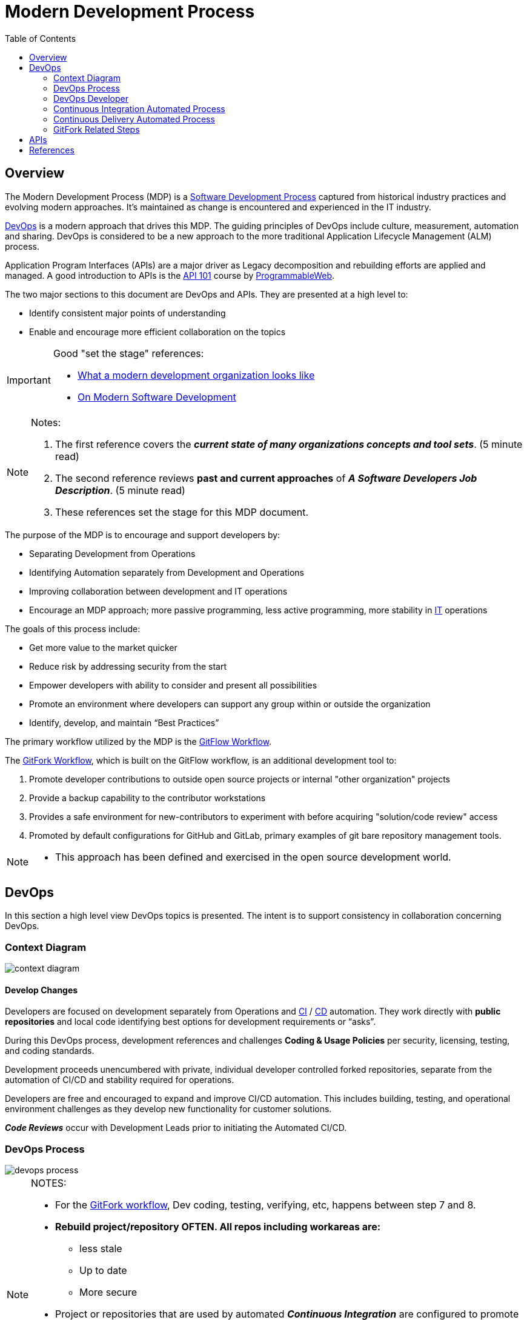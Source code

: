 :toc2:

= Modern Development Process

== Overview

The Modern Development Process (MDP) is a https://en.wikipedia.org/wiki/Software_development_process[Software Development Process] captured from historical industry practices and evolving modern approaches.  It's maintained as change is encountered and experienced in the IT industry.

https://aws.amazon.com/devops/what-is-devops/[DevOps] is a modern approach that drives this MDP. The guiding principles of DevOps include culture, measurement, automation and sharing. DevOps is considered to be a new approach to the more traditional Application Lifecycle Management (ALM) process.

Application Program Interfaces (APIs) are a major driver as Legacy decomposition and rebuilding efforts are applied and managed. A good introduction to APIs is the https://www.programmableweb.com/api-university/what-are-apis-and-how-do-they-work[API 101] course by https://www.programmableweb.com/[ProgrammableWeb].

.The two major sections to this document are DevOps and APIs. They are presented at a high level to:
* Identify consistent major points of understanding
* Enable and encourage more efficient collaboration on the topics


[IMPORTANT]
====
.Good "set the stage" references:
* https://www.infoworld.com/article/3230905/application-development/what-a-modern-development-organization-looks-like.html[What a modern development organization looks like]
* https://www.rainerhahnekamp.com/en/modern-software-development/[On Modern Software Development]


====

[NOTE]
====
.Notes:
. The first reference covers the *__current state of many organizations concepts and tool sets__*. (5 minute read)
. The second reference reviews *past and current approaches* of **__A Software Developers Job Description__**. (5 minute read)
. These references set the stage for this MDP document.
====

.The purpose of the MDP is to encourage and support developers by:
* Separating Development from Operations
* Identifying Automation separately from Development and Operations
* Improving collaboration between development and IT operations
* Encourage an MDP approach; more passive programming, less active programming, more stability in https://www.webopedia.com/TERM/I/IT.html[IT] operations

.The goals of this process include:
* Get more value to the market quicker
* Reduce risk by addressing security from the start
* Empower developers with ability to consider and present all possibilities
* Promote an environment where developers can support any group within or outside the organization
* Identify, develop, and maintain “Best Practices”

The primary workflow utilized by the MDP is the https://datasift.github.io/gitflow/IntroducingGitFlow.html[GitFlow Workflow].

.The https://www.atlassian.com/git/tutorials/comparing-workflows/forking-workflow[GitFork Workflow], which is built on the GitFlow workflow, is an additional development tool to:
. Promote developer contributions to outside open source projects or internal "other organization" projects
. Provide a backup capability to the contributor workstations
. Provides a safe environment for new-contributors to experiment with before acquiring "solution/code review" access
. Promoted by default configurations for GitHub and GitLab, primary examples of git bare repository management tools. 

[NOTE]
====
* This approach has been defined and exercised in the open source development world.
====

== DevOps

In this section a high level view DevOps topics is presented. The intent is to support consistency in collaboration concerning DevOps.

=== Context Diagram
image::images/context-diagram.png[]

==== Develop Changes

Developers are focused on development separately from Operations and https://en.wikipedia.org/wiki/Continuous_integration[CI] / https://en.wikipedia.org/wiki/Continuous_delivery[CD] automation. They work directly with *public repositories* and local code identifying best options for development requirements or “asks”.

During this DevOps process, development references and challenges *Coding & Usage Policies* per security, licensing, testing, and coding standards.

Development proceeds unencumbered with private, individual developer controlled forked repositories, separate from the automation of CI/CD and stability required for operations.

Developers are free and encouraged to expand and improve CI/CD automation. This includes building, testing, and operational environment challenges as they develop new functionality for customer solutions.

*_Code Reviews_* occur with Development Leads prior to initiating the Automated CI/CD.

=== DevOps Process
image::images/devops-process.png[]

[NOTE]
====
.NOTES:
* For the https://www.atlassian.com/git/tutorials/comparing-workflows/forking-workflow[GitFork workflow], Dev coding, testing, verifying, etc, happens between step 7 and 8.
* *Rebuild project/repository OFTEN. All repos including workareas are:*
** less stale
** Up to date
** More secure
* Project or repositories that are used by automated *_Continuous Integration_* are configured to promote code reviews and clean development baseline starting points. These are the repositories developers fork from.
* Developer local (workstation) repos can utilize CI and CD together to promote to a developer controlled environment. These type of pipelines are limited to a maximum set of versions in the *__Trusted Repository__* as they support development. Otherwise non-development pipelines end at the *__Trusted Repository__*.
====

==== Continuous Itegration

An automated process that is initiated at the completion of a *_git push_* to the primary (non-forked) GHE repository *_develop_* branch.

The build of this process enforces and verifys the *_Coding & Usage Policies_*.

.Provides tested deployment sets to the *_Trusted Repository_*:
* All assembly, code building, and know tests, are executed for every build prior to adding to Trusted Repo.
* 
* Successful build identified with https://semver.org/[semantic versioning].
* Unsuccessful build is reported back to the submitter

[NOTE]
====
.NOTES:
. Input changes to this process are developed and tested in the *_Develop Changes_* process, subject to code reviews.
. For the GitFork workflow a pull request initiates this
. For the GitFlow workflow, a feature branch push initiates this
. This allows deployment environments, promoted to by *_Continuous Deliver_* to be focused on validation of new changes.
====

==== Trusted Repository

This is the end point of the *_Continuous Integration_* process and the starting point of the *_Continuous Delivery_* process.

In addition to updates made by the *_Continuous Integration_* process, *_Coding & Usage Policies_* can report on and remove elements as required.

==== Continuous Delivery

Provides deployments from the *_Trusted Repository_* for argument selected environments.

*_Coding & Usage Policies_* can report on and remove elements as required within this process.

[NOTE]
====
.NOTE:
* *_Coding & Usage Policies_* can report on and remove elements as required outside of the MDP DevOps Process.
====

=== DevOps Developer
image::images/devops-developer.png[]

.For given “asks”, developer looks for and/or develops working solutions
* Identify/Establish repository or repo:
** From Public Repository or Team Repository or create new (Team repos available to CI process)
* For GitFlow workflow:
** 
* For GitFork workflow:
** Fork from existing projects or repositories for development access to outside or "other group" repositories: (See reference section for related links)
** Forking Projects – (example using the spoon-knife project),
** Fork & Pull Workflow (For git beginners) 
** Clone from forked repo
** Create additional remote to non-forked repo
** All contributions are done with "Pull requests" rather than feature branches
** Automation starts when devlead complete code review and pushes to non-forked repo development branch.

** NOTE: Rebuild local repo often, daily to start
* Verify Coding & Usage Policies:
** Report variance to customers
** Challenge security, licensing, testing, and coding standards as needed
* Prepare Changes:
** Test with all known CI process testing.  Add, modify, remove as needed.
* Commit and merge per GitFork workflow (Dev coding, testing, verifying, etc, happens between step 7 and 8)
* Initiate automated CI
** Push Changes to Non-Forked repository or project

=== Continuous Integration Automated Process
image::images/CI-automated-process.png[]

.The Continuous Integration process is:
* Initiated by Developer with a repository branch push
* Automatically verified with existing “Coding & Usage Policies”
* Automatic Build
* Automatic Testing
* Build/Test reporting to development
* Successful build identified with https://semver.org/[semantic versioning]
* Successful build delivered to Trusted Repository

[NOTE]
====
.NOTE:
*_Coding & Usage Policies_* verification reporting is run against all elements in Trusted Repository on a regular basis.
====

=== Continuous Delivery Automated Process
image::images/CD-automated-process.png[]

.The Continuous Delivery process:
* Starts with up-to-date, verified, built from a Trusted Repository 
* Contents included are delivered from CI automated process exclusively
* Uses Builds identified with https://semver.org/[semantic versioning]
* Automatically verified with existing “Coding & Usage Policies”
* Automatic environment deployment report
* Automatically deploys to specified environment

[NOTE]
====
.NOTE:
*_Coding & Usage Policies_* verification reporting is run against all "deployed to" environments on a regular basis.
====

=== GitFork Related Steps

The GitFork workflow is an additional tool available to development when needed for the reasons mentioned in the Overview section. This tool can be engaged from the system used to manage http://www.saintsjd.com/2011/01/what-is-a-bare-git-repository/[git bare repos].

The following image identifies the steps specific to the GitFork workflow.

image::images/Development-WorkArea.png[]

[IMPORTANT]
====
.Important:
* Just like the GitFlow workflow, the ORG/repo is the starting point of automated Continuous Integration. For the GitFlow workflow, the feature branch is the delivery element.
* Code reviews are initiated by contributing developers when they initiate "pull requests". These are managed by DevLeads. These are the gateway to controlled GitHub repository updates and non-development CI initiation. 
* The use of forked repos only requires ready-only permission for contributing developers.
** Executing the https://github.com/cmguy/CM-Plan-Site/blob/develop/app/site/git/GitInstallationProcedure.adoc[Install git] procedure is required for this.
* The Develop Changes process is separate from:
** Automation:
*** CI
*** CD
** Operations
====

== APIs

**_This section under construction._**

== References

* https://reflectoring.io/github-fork-and-pull/[Fork & Pull Workflow] For git beginners
* https://guides.github.com/activities/forking/[Forking Projects] – example using the https://github.com/octocat/Spoon-Knife[spoon-knife project]
* https://www.youtube.com/playlist?list=PL0lo9MOBetEHhfG9vJzVCTiDYcbhAiEqL[GitHub and Git Foundations (YouTube)]
* https://usersnap.com/blog/gitlab-github/[GitHub vrs GitLab]

.Good "DevOps" references:
* https://www.webopedia.com/TERM/D/devops_development_operations.html[Webopedia DevOps]
* https://en.wikipedia.org/wiki/DevOps[Wikipedia DevOps]
* https://aws.amazon.com/devops/what-is-devops/[AWS DevOps]